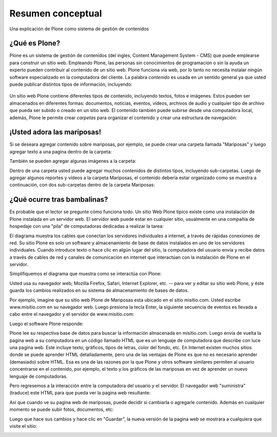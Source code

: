 .. -*- coding: utf-8 -*-

.. highlight:: rest

.. _resumen_conceptual:

Resumen conceptual
=======================

Una explicación de Plone como sistema de gestión de contenidos


¿Qué es Plone?
--------------

Plone es un sistema de gestión de contenidos (del ingles, Content Management
System - CMS) que puede emplearse para construir un sitio web. Empleando
Plone, las personas sin conocimientos de programación o sin la ayuda un
experto pueden contribuir al contenido de un sitio web. Plone funciona vía
web, por lo tanto no necesita instalar ningún software especializado en la
computadora del cliente. La palabra *contenido* es usada en un sentido
general ya que usted puede publicar distintos tipos de información,
incluyendo:

.. figure:: ../images/content_types_into_plone.png
    :align: center
    :alt: Tipos de contenidos dentro de Plone


Un sitio web Plone contiene diferentes tipos de contenido, incluyendo textos,
fotos e imágenes. Estos pueden ser almacenados en diferentes formas:
documentos, noticias, eventos, vídeos, archivos de audio y cualquier tipo de
archivo que pueda ser subido o creado en un sitio web. El contenido también
puede subirse desde una computadora local, además, Plone le permite crear
*carpetas* para organizar el contenido y crear una estructura de navegación:

.. image:: ../images/content_is_added_to_folders.png
    :align: center
    :alt: Contenido es agregado en carpetas



¡Usted adora las mariposas!
---------------------------

Si se deseara agregar contenido sobre mariposas, por ejemplo, se puede crear
una carpeta llamada "Mariposas" y luego agregar texto a una pagina dentro de
la carpeta:

.. image:: ../images/butterflies_folder_text.png
    :alt: Texto de Carpeta Mariposas
    :align: center


También se pueden agregar algunas imágenes a la carpeta:

.. image:: ../images/butterflies_folder.png
    :alt: Carpeta Mariposas
    :align: center


Dentro de una carpeta usted puede agregar muchos contenidos de distintos
tipos, incluyendo sub-carpetas. Luego de agregar algunos reportes y vídeos a
la carpeta Mariposas, el contenido debería estar organizado como se muestra a
continuación, con dos sub-carpetas dentro de la carpeta Mariposas:

.. image:: ../images/folders_within_folders.png
    :alt: Carpeta en carpeta
    :align: center


¿Qué ocurre tras bambalinas?
----------------------------

Es probable que el lector se pregunte cómo funciona todo. Un sitio Web Plone
típico existe como una instalación de Plone instalada en un servidor web. El
servidor web puede estar en cualquier sitio, usualmente en una compañía de
hospedaje con una "pila" de computadoras dedicadas a realizar la tarea:

.. image:: ../images/server_rack.png
    :alt: Rack del servidor
    :align: center


El diagrama muestra los cables que conectan los servidores individuales a
internet, a través de rápidas conexiones de red. Su sitio Plone es solo un
software y almacenamiento de base de datos instalados en uno de los
servidores individuales. Cuando introduce texto o hace clic en algún lugar del sitio, la computadora
del usuario envía y recibe datos a través de cables de red y canales de
comunicación en internet que interactúan con la instalación de Plone en el
servidor.

Simplifiquemos el diagrama que muestra como se interactúa con Plone:

.. image:: ../images/client_to_server_simple.png
    :alt: Del cliente al servidor
    :align: center


Usted usa su navegador web; Mozilla Firefox, Safari, Internet Explorer, etc.
-- para ver y editar su sitio web Plone, y éste guarda los cambios realizados
en su sistema de almacenamiento de bases de datos.

Por ejemplo, imagine que su sitio web Plone de Mariposas esta ubicado en el
sitio misitio.com. Usted escribe www.misitio.com en su navegador web. Luego
presiona la tecla Enter, la siguiente secuencia de eventos es llevada a cabo
entre el navegador y el servidor de www.misitio.com:

.. image:: ../images/client_request.png
    :alt: Solicitud del cliente
    :align: center

Luego el software Plone responde:

.. image:: ../images/server_response.png
    :alt: Respuesta del servidor
    :align: center


Plone lee su respectiva base de datos para buscar la información almacenada
en misitio.com. Luego envía de vuelta la pagina web a su computadora en un
código llamado HTML que es un lenguaje de computadora que describe con luce
una pagina web. Este incluye texto, gráficos, tipos de letras, color del
fondo, etc. En Internet existen muchos sitios donde se puede aprender HTML
detalladamente, pero una de las ventajas de Plone es que no es necesario
aprender (demasiado) sobre HTML. Esa es una de las razones por la que Plone y
otros software similares permiten al usuario concentrarse en el contenido,
por ejemplo, el texto y los gráficos de las mariposas en vez de aprender un
nuevo lenguaje de computadoras.

Pero regresemos a la interacción entre la computadora del usuario y el
servidor. El navegador web "suministra" (traduce) este HTML para que pueda
ver la pagina web resultante:

.. image:: ../images/my_site_served.png
    :alt: Mi sitio servido
    :align: center


Así que cuando ve su pagina web de mariposas, puede decidir si cambiarla o
agregarle contenido. Además en cualquier momento se puede subir fotos,
documentos, etc:

.. image:: ../images/plone_donut.png
    :alt: 
    :align: center


Luego que hace sus cambios y hace clic en "Guardar", la nueva versión de la
pagina web se mostrara a cualquiera que visite el sitio:

.. image:: ../images/plone_donut_full.png
    :alt: 
    :align: center

